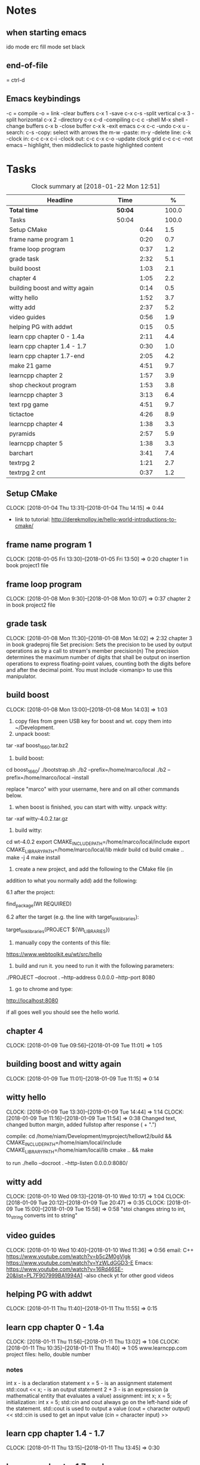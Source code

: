 * Notes
** when starting emacs
   ido mode
   erc fill mode
   set black

** end-of-file
    = ctrl-d

** Emacs keybindings

-c = compile
-o = link
-clear buffers c-x 1
-save  c-x c-s
-split vertical c-x 3
-split horizontal c-x 2
-directory c-x c-d
-compiling c-c c
-shell M-x shell
-change buffers c-x b
-close buffer c-x k
-exit emacs c-x c-c
-undo c-x u
-search: c-s
-copy: select with arrows the m-w
-paste: m-y
-delete line: c-k
-clock in: c-c c-x c-i
-clock out: c-c c-x c-o
-update clock grid c-c c-c
--not emacs -- highlight, then middleclick to paste highlighted content

* Tasks

#+begin: clocktable :maxlevel 3 :scope subtree :indent nil :emphasize nil :scope file :narrow 75 :formula %
#+CAPTION: Clock summary at [2018-01-22 Mon 12:51]
| <75>                                                                        |         |      |   |       |
| Headline                                                                    | Time    |      |   |     % |
|-----------------------------------------------------------------------------+---------+------+---+-------|
| *Total time*                                                                | *50:04* |      |   | 100.0 |
|-----------------------------------------------------------------------------+---------+------+---+-------|
| Tasks                                                                       | 50:04   |      |   | 100.0 |
| Setup CMake                                                                 |         | 0:44 |   |   1.5 |
| frame name program 1                                                        |         | 0:20 |   |   0.7 |
| frame loop program                                                          |         | 0:37 |   |   1.2 |
| grade task                                                                  |         | 2:32 |   |   5.1 |
| build boost                                                                 |         | 1:03 |   |   2.1 |
| chapter 4                                                                   |         | 1:05 |   |   2.2 |
| building boost and witty again                                              |         | 0:14 |   |   0.5 |
| witty hello                                                                 |         | 1:52 |   |   3.7 |
| witty add                                                                   |         | 2:37 |   |   5.2 |
| video guides                                                                |         | 0:56 |   |   1.9 |
| helping PG with addwt                                                       |         | 0:15 |   |   0.5 |
| learn cpp chapter 0 - 1.4a                                                  |         | 2:11 |   |   4.4 |
| learn cpp chapter 1.4 - 1.7                                                 |         | 0:30 |   |   1.0 |
| learn cpp chapter 1.7-end                                                   |         | 2:05 |   |   4.2 |
| make 21 game                                                                |         | 4:51 |   |   9.7 |
| learncpp chapter 2                                                          |         | 1:57 |   |   3.9 |
| shop checkout program                                                       |         | 1:53 |   |   3.8 |
| learncpp chapter 3                                                          |         | 3:13 |   |   6.4 |
| text rpg game                                                               |         | 4:51 |   |   9.7 |
| tictactoe                                                                   |         | 4:26 |   |   8.9 |
| learncpp chapter 4                                                          |         | 1:38 |   |   3.3 |
| pyramids                                                                    |         | 2:57 |   |   5.9 |
| learncpp chapter 5                                                          |         | 1:38 |   |   3.3 |
| barchart                                                                    |         | 3:41 |   |   7.4 |
| textrpg 2                                                                   |         | 1:21 |   |   2.7 |
| textrpg 2 cnt                                                               |         | 0:37 |   |   1.2 |
#+TBLFM: $5='(org-clock-time% @3$2 $2..$4);%.1f
#+end

** Setup CMake
   CLOCK: [2018-01-04 Thu 13:31]--[2018-01-04 Thu 14:15] =>  0:44

- link to tutorial: http://derekmolloy.ie/hello-world-introductions-to-cmake/

** frame name program 1
   CLOCK: [2018-01-05 Fri 13:30]--[2018-01-05 Fri 13:50] =>  0:20
   chapter 1 in book
   project1 file

** frame loop program
   CLOCK: [2018-01-08 Mon 9:30]--[2018-01-08 Mon 10:07] =>  0:37
   chapter 2 in book
   project2 file
** grade task
   CLOCK: [2018-01-08 Mon 11:30]--[2018-01-08 Mon 14:02] =>  2:32
   chapter 3 in book
   gradeproj file
  Set precision:
  Sets the precision to be used by output operations as by a call to stream's member precision(n)
  The precision determines the maximum number of digits that shall be output on insertion operations to express floating-point values, counting both the digits before and after the decimal point.
  You must include <iomanip> to use this manipulator.

** build boost
   CLOCK: [2018-01-08 Mon 13:00]--[2018-01-08 Mon 14:03] =>  1:03

1. copy files from green USB key for boost and wt. copy them into ~/Development.
2. unpack boost:

tar -xaf boost_1_66_0.tar.bz2

3. build boost:

cd boost_1_66_0/
./bootstrap.sh
./b2 --prefix=/home/marco/local
./b2 --prefix=/home/marco/local --install

replace "marco" with your username, here and on all other commands below.

4. when boost is finished, you can start with witty. unpack witty:

tar -xaf witty-4.0.2.tar.gz

5. build witty:

cd wt-4.0.2
export CMAKE_INCLUDE_PATH=/home/marco/local/include
export CMAKE_LIBRARY_PATH=/home/marco/local/lib
mkdir build
cd build
cmake ..
make -j 4
make install

6. create a new project, and add the following to the CMake file (in
addition to what you normally add) add the following:

6.1 after the project:

find_package(Wt REQUIRED)

6.2 after the target (e.g. the line with target_link_libraries):

target_link_libraries(PROJECT ${Wt_LIBRARIES})

7. manually copy the contents of this file:

https://www.webtoolkit.eu/wt/src/hello

8. build and run it. you need to run it with the following parameters:

./PROJECT  --docroot . --http-address 0.0.0.0 --http-port 8080

9. go to chrome and type:

http://localhost:8080

if all goes well you should see the hello world.

** chapter 4
   CLOCK: [2018-01-09 Tue 09:56]--[2018-01-09 Tue 11:01] =>  1:05
** building boost and witty again
   CLOCK: [2018-01-09 Tue 11:01]--[2018-01-09 Tue 11:15] =>  0:14
** witty hello
   CLOCK: [2018-01-09 Tue 13:30]--[2018-01-09 Tue 14:44] =>  1:14
   CLOCK: [2018-01-09 Tue 11:16]--[2018-01-09 Tue 11:54] =>  0:38
   Changed text, changed button margin, added fullstop after response ( + ".")

compile:
cd /home/niam/Development/myproject/hellowt2/build && CMAKE_INCLUDE_PATH=/home/niam/local/include CMAKE_LIBRARY_PATH=/home/niam/local/lib cmake .. && make

  to run ./hello --docroot . --http-listen 0.0.0.0:8080/


** witty add
   CLOCK: [2018-01-10 Wed 09:13]--[2018-01-10 Wed 10:17] =>  1:04
   CLOCK: [2018-01-09 Tue 20:12]--[2018-01-09 Tue 20:47] =>  0:35
   CLOCK: [2018-01-09 Tue 15:00]--[2018-01-09 Tue 15:58] =>  0:58
"stoi changes string to int, to_string converts int to string"
** video guides
   CLOCK: [2018-01-10 Wed 10:40]--[2018-01-10 Wed 11:36] =>  0:56
email:
C++
https://www.youtube.com/watch?v=b5c2M0gVlgk
https://www.youtube.com/watch?v=YzWLdGGD3-E
Emacs:
https://www.youtube.com/watch?v=16Rd46SE-20&list=PL7F907999BA1994A1
-also check yt for other good videos
** helping PG with addwt
   CLOCK: [2018-01-11 Thu 11:40]--[2018-01-11 Thu 11:55] =>  0:15

** learn cpp chapter 0 - 1.4a
   CLOCK: [2018-01-11 Thu 11:56]--[2018-01-11 Thu 13:02] =>  1:06
   CLOCK: [2018-01-11 Thu 10:35]--[2018-01-11 Thu 11:40] =>  1:05
   www.learncpp.com
   project files: hello, double number
*** notes
int x - is a declaration statement
x = 5 - is an assignment statement
std::cout << x; - is an output statement
2 + 3 - is an expression (a mathematical entity that evaluates a value)
assignment:
int x;
x = 5;
initialization:
int x = 5;
std::cin and cout always go on the left-hand side of the statement.
std::cout is used to output a value (cout = character output) <<
std::cin is used to get an input value (cin = character input) >>
** learn cpp chapter 1.4 - 1.7
   CLOCK: [2018-01-11 Thu 13:15]--[2018-01-11 Thu 13:45] => 0:30
** learn cpp chapter 1.7-end
   CLOCK: [2018-01-12 Fri 10:00]--[2018-01-12 Fri 10:20] =>  0:20
   CLOCK: [2018-01-11 Thu 14:30]--[2018-01-11 Thu 16:15] =>  1:45
   made calculator - project file in learncpp
** make 21 game
   CLOCK: [2018-01-12 Fri 13:30]--[2018-01-12 Fri 16:59] =>  3:29
   CLOCK: [2018-01-12 Fri 11:06]--[2018-01-12 Fri 12:17] =>  1:11
   CLOCK: [2018-01-12 Fri 10:37]--[2018-01-12 Fri 10:48] =>  0:11
*** notes
do{
statement
}while (...);

srand((unsigned)time(0)); -- make rand unpredictable
(rand() % 11) + 1; --- rand num between 1 and 11.

** learncpp chapter 2
   CLOCK: [2018-01-15 Mon 10:16]--[2018-01-15 Mon 11:55] =>  1:39
   CLOCK: [2018-01-12 Fri 10:48]--[2018-01-12 Fri 11:06] =>  0:18
** shop checkout program
   CLOCK: [2018-01-15 Mon 13:30]--[2018-01-15 Mon 14:30] =>  1:00
   CLOCK: [2018-01-15 Mon 12:07]--[2018-01-15 Mon 13:00] =>  0:53
*** notes
better solution - https://www.youtube.com/watch?v=0Q0LRCH98fw
** learncpp chapter 3
   CLOCK: [2018-01-17 Wed 9:30]--[2018-01-17 Wed 11:42] =>  2:12
   CLOCK: [2018-01-15 Mon 14:40]--[2018-01-15 Mon 15:41] =>  1:01
*** notes
static cast<double>x to convert integer division to float.
int x = 5;
int y = ++x; // x is now equal to 6, and 6 is assigned to y
int x = 5;
int y = x++; // 5 is assigned to y, and x is now equal to 6

** text rpg game
   CLOCK: [2018-01-16 Tue 14:10]--[2018-01-16 Tue 15:36] =>  1:26
   CLOCK: [2018-01-16 Tue 12:30]--[2018-01-16 Tue 14:04] =>  1:34
   CLOCK: [2018-01-16 Tue 10:00]--[2018-01-16 Tue 11:51] =>  1:51

*** notes
class classname {
public:
    int var;
    int var;
    int var;
};

in main -- classname.var = 12..

exit(0); - terminate program.

** tictactoe
   CLOCK: [2018-01-17 Wed 14:15]--[2018-01-17 Wed 16:30] => 2:15
   CLOCK: [2018-01-17 Wed 13:00]--[2018-01-17 Wed 14:11] =>  1:11
   CLOCK: [2018-01-17 Wed 11:30]--[2018-01-17 Wed 12:30] => 1:00
** learncpp chapter 4
   CLOCK: [2018-01-18 Thu 10:22]--[2018-01-18 Thu 11:00] => 1:38
   CLOCK: [2018-01-18 Thu 9:00]--[2018-01-18 Thu 10:00] =>  1:00
** pyramids
   CLOCK: [2018-01-18 Thu 13:00]--[2018-01-18 Thu 15:57] =>  2:57
** learncpp chapter 5
   CLOCK: [2018-01-19 Fri 16:00]--[2018-01-19 Fri 17:] => 1:00
   CLOCK: [2018-01-19 Fri 9:00]--[2018-01-19 Fri 10:38] =>  1:38
** barchart
   CLOCK: [2018-01-19 Fri 14:40]--[2018-01-19 Fri 16:00] => 1:20
   CLOCK: [2018-01-19 Fri 14:00]--[2018-01-19 Fri 14:30] =>  0:30
   CLOCK: [2018-01-19 Fri 10:39]--[2018-01-19 Fri 12:30] => 1:51
** textrpg 2
   CLOCK: [2018-01-22 Mon 10:28]--[2018-01-22 Mon 11:49] =>  1:21
   -- turned mission 1 into a function called tutorial
   -- started a new part to the game --

 std::cout << "????: " << "WAKE UP KID!!!!!!" << std::endl;
    std::cout << "You: " << "Huh....." << std::endl;
    std::cout << "You get up from bed and look at the man shouting at you..." << std::endl;
    std::cout << "It's Grandpa..... he took you in when you were little..." << std::endl;
    std::cout << "Grandpa: " << "Hey, I need you to go and get some VEGGIES from the FOREST" << std::endl;
    std::cout << "Grandpa: " << "Don't take too long, I need to open up shop soon" << std::endl;
    std::cout << "Grandpa leaves the room..." << std::endl;
    std::cout << "" << std::endl;
    std::cout << "------------- ---------------- -------------- -------------- ----------" << std::endl;
    std::cout << "You put on your boots and exit the house..." << std::endl;
    std::cout << "Where do you want to go? town / forest" << std::endl;

   -- discuss objectives
** textrpg 2 cnt
   CLOCK: [2018-01-22 Mon 12:13]--[2018-01-22 Mon 12:50] =>  0:37
   --1 -- set class, set variables, loop to allocate points to variables
